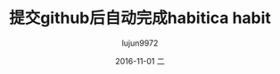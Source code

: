 #+TITLE:       提交github后自动完成habitica habit
#+AUTHOR:      lujun9972
#+EMAIL:       lujun9972@gmail.com
#+DATE:        2016-11-01 二

#+URI:         /无主之地/%y/%m/%d/%t/ Or /无主之地/%t/
#+TAGS:        github, habitica, GTD
#+DESCRIPTION: <Add description here>

#+LANGUAGE:    zh-CN
#+OPTIONS:     H:6 num:nil toc:t \n:nil ::t |:t ^:nil -:nil f:t *:t <:nil
